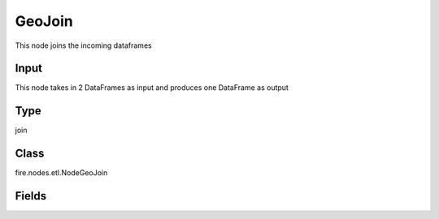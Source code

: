 GeoJoin
=========== 

This node joins the incoming dataframes

Input
--------------
This node takes in 2 DataFrames as input and produces one DataFrame as output

Type
--------- 

join

Class
--------- 

fire.nodes.etl.NodeGeoJoin

Fields
--------- 

.. list-table::
      :widths: 10 5 10
      :header-rows: 1
      * - Name
        - Title
        - Description
      * - latitudeCol
        - Latitude Column
        - Latitude Column from first DataFrame
      * - longitudeCol
        - Longitude Column
        - Longitude Column from first DataFrame
      * - polygonCol
        - Polygon Column
        - Polygon Column from second DataFrame




